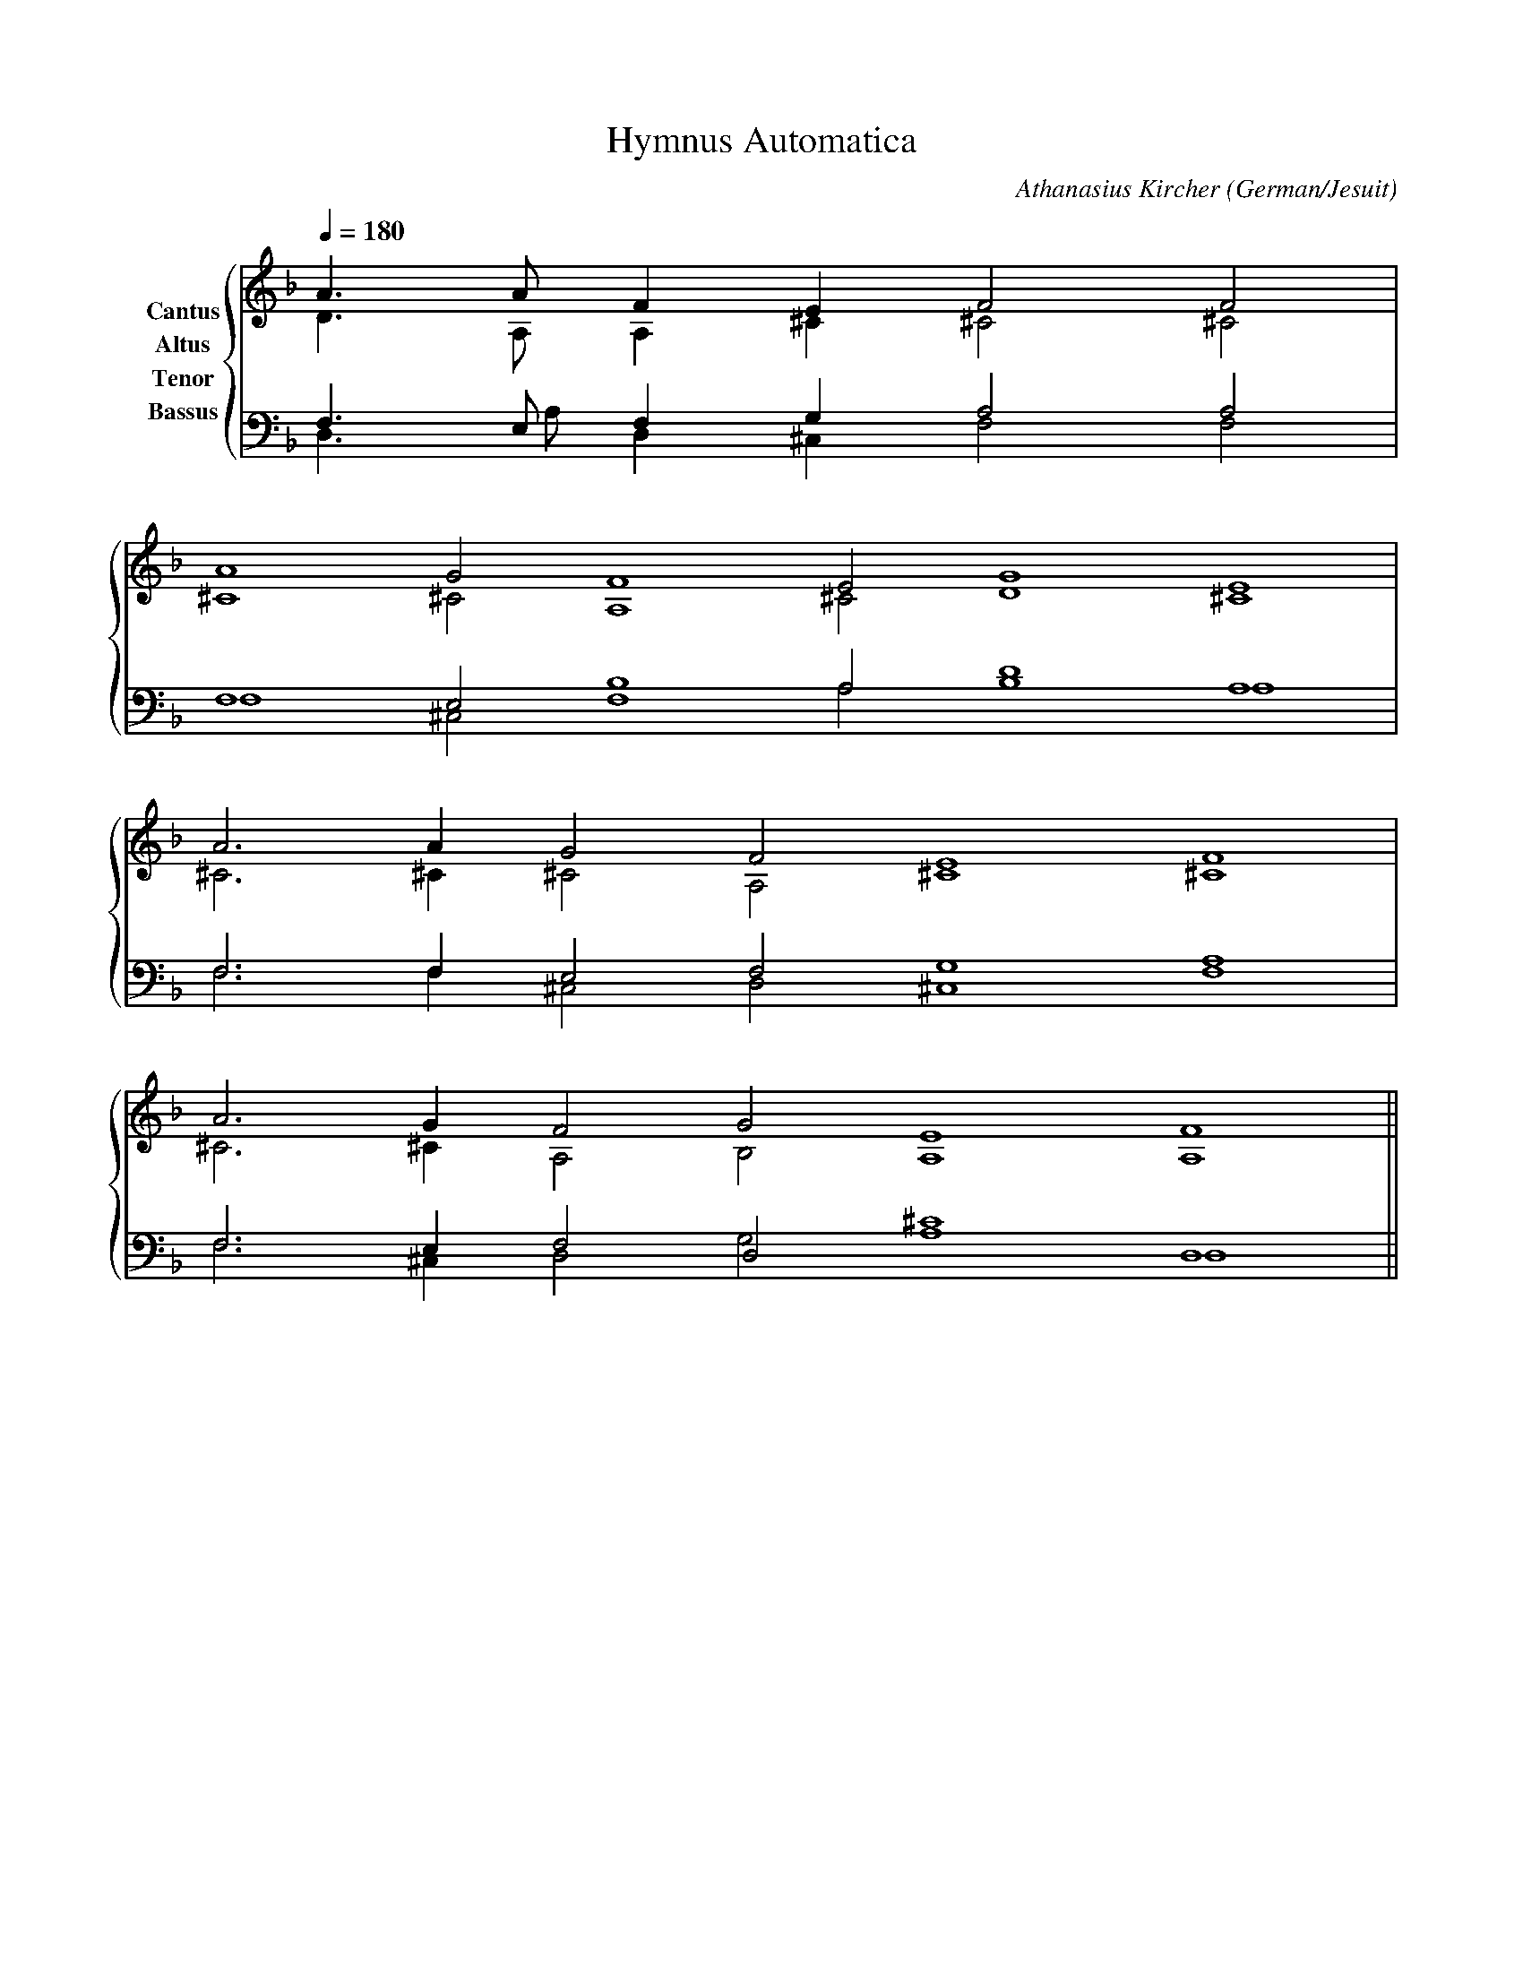 % Music generated by Organum Mathematicum - Athanasius Kircher
% Software by Jim Bumgardner
%
X: 1
T: Hymnus Automatica
C: Athanasius Kircher
S: Music generated by Organum Mathematicum - Athanasius Kircher, Software by Jim Bumgardner
M:none
L:1/4
Q:1/4=180
H:The Arca Musurgica is a Music Composition device invented by the Jesuit polymath Athanasius Kircher
H:It is described in his book "Musurgia Universalis", 1650
H:The device generates 4 part polyphonic hymns in a limited variety of styles
H:This file was generated by a software implementation of the Arca by Jim Bumgardner (www.krazydad.com)
O:German/Jesuit
R:Iambic Tetrameter (Archilochica Stylo)
K:Dm
V:C clef=treble name="Cantus"
V:A clef=treble name="Altus"
V:T clef=bass name="Tenor"
V:B clef=bass name="Bassus"
%%staves {(C A) (T B)}
V:C
A3/2 A/2 F1 E1 F2 F2 |
A4 G2 F4 E2 G4 E4 |
A3 A1 G2 F2 E4 F4 |
A3 G1 F2 G2 E4 F4 ||
V:A
D3/2 A,/2 A,1 ^C1 ^C2 ^C2 |
^C4 ^C2 A,4 ^C2 D4 ^C4 |
^C3 ^C1 ^C2 A,2 ^C4 ^C4 |
^C3 ^C1 A,2 B,2 A,4 A,4 ||
V:T
F,3/2 E,/2 F,1 G,1 A,2 A,2 |
F,4 E,2 F,4 A,2 D4 A,4 |
F,3 F,1 E,2 F,2 G,4 A,4 |
F,3 E,1 F,2 D,2 ^C4 D,4 ||
V:B
D,3/2 A,/2 D,1 ^C,1 F,2 F,2 |
F,4 ^C,2 B,4 A,2 B,4 A,4 |
F,3 F,1 ^C,2 D,2 ^C,4 F,4 |
F,3 ^C,1 D,2 G,2 A,4 D,4 ||
